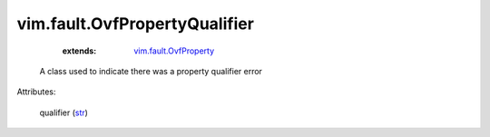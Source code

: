 .. _str: https://docs.python.org/2/library/stdtypes.html

.. _vim.fault.OvfProperty: ../../vim/fault/OvfProperty.rst


vim.fault.OvfPropertyQualifier
==============================
    :extends:

        `vim.fault.OvfProperty`_

  A class used to indicate there was a property qualifier error

Attributes:

    qualifier (`str`_)




